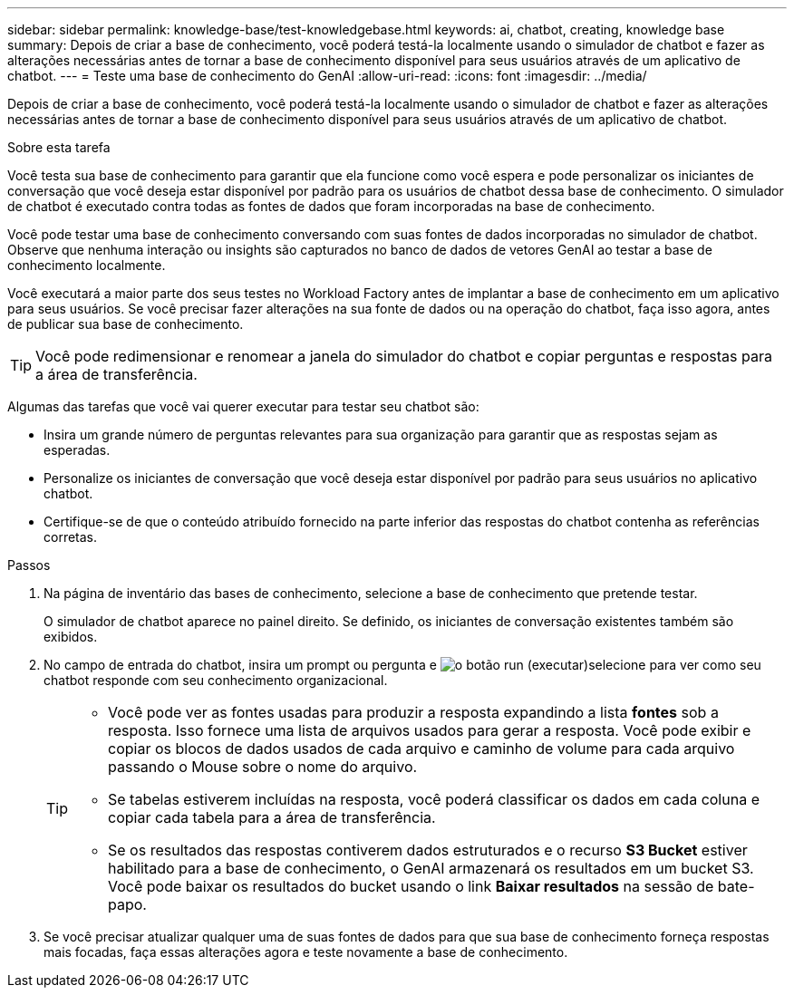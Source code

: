 ---
sidebar: sidebar 
permalink: knowledge-base/test-knowledgebase.html 
keywords: ai, chatbot, creating, knowledge base 
summary: Depois de criar a base de conhecimento, você poderá testá-la localmente usando o simulador de chatbot e fazer as alterações necessárias antes de tornar a base de conhecimento disponível para seus usuários através de um aplicativo de chatbot. 
---
= Teste uma base de conhecimento do GenAI
:allow-uri-read: 
:icons: font
:imagesdir: ../media/


[role="lead"]
Depois de criar a base de conhecimento, você poderá testá-la localmente usando o simulador de chatbot e fazer as alterações necessárias antes de tornar a base de conhecimento disponível para seus usuários através de um aplicativo de chatbot.

.Sobre esta tarefa
Você testa sua base de conhecimento para garantir que ela funcione como você espera e pode personalizar os iniciantes de conversação que você deseja estar disponível por padrão para os usuários de chatbot dessa base de conhecimento. O simulador de chatbot é executado contra todas as fontes de dados que foram incorporadas na base de conhecimento.

Você pode testar uma base de conhecimento conversando com suas fontes de dados incorporadas no simulador de chatbot. Observe que nenhuma interação ou insights são capturados no banco de dados de vetores GenAI ao testar a base de conhecimento localmente.

Você executará a maior parte dos seus testes no Workload Factory antes de implantar a base de conhecimento em um aplicativo para seus usuários.  Se você precisar fazer alterações na sua fonte de dados ou na operação do chatbot, faça isso agora, antes de publicar sua base de conhecimento.


TIP: Você pode redimensionar e renomear a janela do simulador do chatbot e copiar perguntas e respostas para a área de transferência.

Algumas das tarefas que você vai querer executar para testar seu chatbot são:

* Insira um grande número de perguntas relevantes para sua organização para garantir que as respostas sejam as esperadas.
* Personalize os iniciantes de conversação que você deseja estar disponível por padrão para seus usuários no aplicativo chatbot.
* Certifique-se de que o conteúdo atribuído fornecido na parte inferior das respostas do chatbot contenha as referências corretas.


.Passos
. Na página de inventário das bases de conhecimento, selecione a base de conhecimento que pretende testar.
+
O simulador de chatbot aparece no painel direito. Se definido, os iniciantes de conversação existentes também são exibidos.

. No campo de entrada do chatbot, insira um prompt ou pergunta e image:button-run.png["o botão run (executar)"]selecione para ver como seu chatbot responde com seu conhecimento organizacional.
+
[TIP]
====
** Você pode ver as fontes usadas para produzir a resposta expandindo a lista *fontes* sob a resposta. Isso fornece uma lista de arquivos usados para gerar a resposta. Você pode exibir e copiar os blocos de dados usados de cada arquivo e caminho de volume para cada arquivo passando o Mouse sobre o nome do arquivo.
** Se tabelas estiverem incluídas na resposta, você poderá classificar os dados em cada coluna e copiar cada tabela para a área de transferência.
** Se os resultados das respostas contiverem dados estruturados e o recurso *S3 Bucket* estiver habilitado para a base de conhecimento, o GenAI armazenará os resultados em um bucket S3.  Você pode baixar os resultados do bucket usando o link *Baixar resultados* na sessão de bate-papo.


====
. Se você precisar atualizar qualquer uma de suas fontes de dados para que sua base de conhecimento forneça respostas mais focadas, faça essas alterações agora e teste novamente a base de conhecimento.

